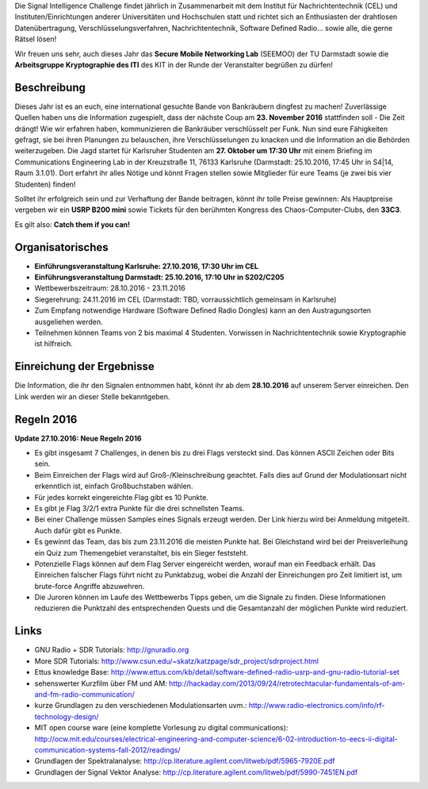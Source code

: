 .. title: Signal Intelligence Challenge 2016
.. slug: sigint-challenge
.. tags: isic

Die Signal Intelligence Challenge findet jährlich in Zusammenarbeit mit dem Institut für Nachrichtentechnik (CEL) und Instituten/Einrichtungen anderer Universitäten und Hochschulen statt und richtet sich an Enthusiasten der drahtlosen Datenübertragung, Verschlüsselungsverfahren, Nachrichtentechnik, Software Defined Radio… sowie alle, die gerne Rätsel lösen!

Wir freuen uns sehr, auch dieses Jahr das **Secure Mobile Networking Lab** (SEEMOO) der TU Darmstadt sowie die **Arbeitsgruppe Kryptographie des ITI** des KIT in der Runde der Veranstalter begrüßen zu dürfen!

.. image:: /images/2016/posterisic16.png
    :align: center

Beschreibung
------------
Dieses Jahr ist es an euch, eine international gesuchte Bande von Bankräubern dingfest zu machen! Zuverlässige Quellen haben uns die Information zugespielt, dass der nächste Coup am **23. November 2016** stattfinden soll - Die Zeit drängt! Wie wir erfahren haben, kommunizieren die Bankräuber verschlüsselt per Funk. Nun sind eure Fähigkeiten gefragt, sie bei ihren Planungen zu belauschen, ihre Verschlüsselungen zu knacken und die Information an die Behörden weiterzugeben. Die Jagd startet für Karlsruher Studenten am **27. Oktober um 17:30 Uhr** mit einem Briefing im Communications Engineering Lab in der Kreuzstraße 11, 76133 Karlsruhe (Darmstadt: 25.10.2016, 17:45 Uhr in S4|14, Raum 3.1.01). Dort erfahrt ihr alles Nötige und könnt Fragen stellen sowie Mitglieder für eure Teams (je zwei bis vier Studenten) finden!

Solltet ihr erfolgreich sein und zur Verhaftung der Bande beitragen, könnt ihr tolle Preise gewinnen: Als Hauptpreise vergeben wir ein **USRP B200 mini** sowie Tickets für den berühmten Kongress des Chaos-Computer-Clubs, den **33C3**.

Es gilt also: **Catch them if you can!**


Organisatorisches
-----------------
- **Einführungsveranstaltung Karlsruhe: 27.10.2016, 17:30 Uhr im CEL** 
- **Einführungsveranstaltung Darmstadt: 25.10.2016, 17:10 Uhr in S202/C205** 
- Wettbewerbszeitraum: 28.10.2016 - 23.11.2016
- Siegerehrung: 24.11.2016 im CEL (Darmstadt: TBD, vorraussichtlich gemeinsam in Karlsruhe)
- Zum Empfang notwendige Hardware (Software Defined Radio Dongles) kann an den Austragungsorten ausgeliehen werden.
- Teilnehmen können Teams von 2 bis maximal 4 Studenten. Vorwissen in Nachrichtentechnik sowie Kryptographie ist hilfreich.

Einreichung der Ergebnisse
--------------------------
Die Information, die ihr den Signalen entnommen habt, könnt ihr ab dem **28.10.2016** auf unserem Server einreichen. Den Link werden wir an dieser Stelle bekanntgeben.

Regeln 2016
-----------
**Update 27.10.2016: Neue Regeln 2016**

- Es gibt insgesamt 7 Challenges, in denen bis zu drei Flags versteckt sind. Das können ASCII Zeichen oder Bits sein.
- Beim Einreichen der Flags wird auf Groß-/Kleinschreibung geachtet. Falls dies auf Grund der Modulationsart nicht erkenntlich ist, einfach Großbuchstaben wählen.
- Für jedes korrekt eingereichte Flag gibt es 10 Punkte.
- Es gibt je Flag 3/2/1 extra Punkte für die drei schnellsten Teams.
- Bei einer Challenge müssen Samples eines Signals erzeugt werden. Der Link hierzu wird bei Anmeldung mitgeteilt. Auch dafür gibt es Punkte.
- Es gewinnt das Team, das bis zum 23.11.2016 die meisten Punkte hat. Bei Gleichstand wird bei der Preisverleihung ein Quiz zum Themengebiet veranstaltet, bis ein Sieger feststeht.
- Potenzielle Flags können auf dem Flag Server eingereicht werden, worauf man ein Feedback erhält. Das Einreichen falscher Flags führt nicht zu Punktabzug, wobei die Anzahl der Einreichungen pro Zeit limitiert ist, um brute-force Angriffe abzuwehren.
- Die Juroren können im Laufe des Wettbewerbs Tipps geben, um die Signale zu finden. Diese Informationen reduzieren die Punktzahl des entsprechenden Quests und die Gesamtanzahl der möglichen Punkte wird reduziert.


Links
-----
- GNU Radio + SDR Tutorials: http://gnuradio.org
- More SDR Tutorials: http://www.csun.edu/~skatz/katzpage/sdr_project/sdrproject.html
- Ettus knowledge Base: http://www.ettus.com/kb/detail/software-defined-radio-usrp-and-gnu-radio-tutorial-set
- sehenswerter Kurzfilm über FM und AM: http://hackaday.com/2013/09/24/retrotechtacular-fundamentals-of-am-and-fm-radio-communication/
- kurze Grundlagen zu den verschiedenen Modulationsarten uvm.: http://www.radio-electronics.com/info/rf-technology-design/
- MIT open course ware (eine komplette Vorlesung zu digital communications): http://ocw.mit.edu/courses/electrical-engineering-and-computer-science/6-02-introduction-to-eecs-ii-digital-communication-systems-fall-2012/readings/
- Grundlagen der Spektralanalyse: http://cp.literature.agilent.com/litweb/pdf/5965-7920E.pdf
- Grundlagen der Signal Vektor Analyse: http://cp.literature.agilent.com/litweb/pdf/5990-7451EN.pdf

